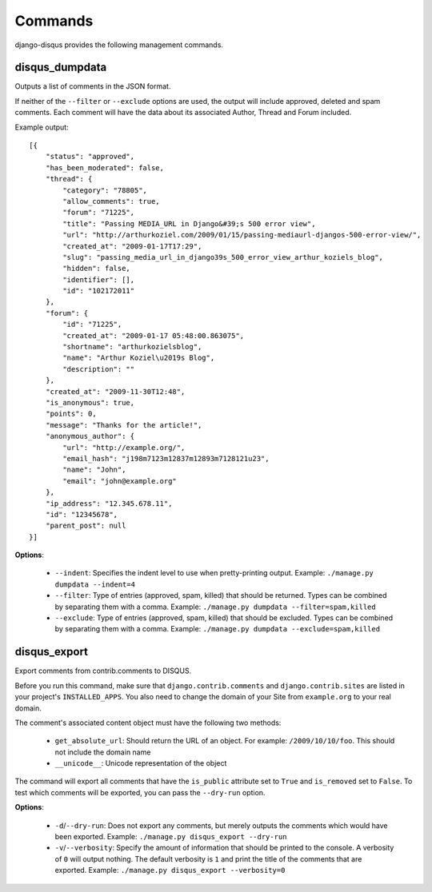 .. _commands:

Commands
========

django-disqus provides the following management commands.

.. _disqus_dumpdata:

disqus_dumpdata
---------------

Outputs a list of comments in the JSON format.

If neither of the ``--filter`` or ``--exclude`` options are used, the output
will include approved, deleted and spam comments. Each comment will have the data
about its associated Author, Thread and Forum included.

Example output::

    [{
        "status": "approved", 
        "has_been_moderated": false, 
        "thread": {
            "category": "78805", 
            "allow_comments": true, 
            "forum": "71225", 
            "title": "Passing MEDIA_URL in Django&#39;s 500 error view", 
            "url": "http://arthurkoziel.com/2009/01/15/passing-mediaurl-djangos-500-error-view/", 
            "created_at": "2009-01-17T17:29", 
            "slug": "passing_media_url_in_django39s_500_error_view_arthur_koziels_blog", 
            "hidden": false, 
            "identifier": [], 
            "id": "102172011"
        }, 
        "forum": {
            "id": "71225", 
            "created_at": "2009-01-17 05:48:00.863075", 
            "shortname": "arthurkozielsblog", 
            "name": "Arthur Koziel\u2019s Blog", 
            "description": ""
        }, 
        "created_at": "2009-11-30T12:48", 
        "is_anonymous": true, 
        "points": 0, 
        "message": "Thanks for the article!", 
        "anonymous_author": {
            "url": "http://example.org/", 
            "email_hash": "j198m7123m12837m12893m7128121u23", 
            "name": "John", 
            "email": "john@example.org"
        }, 
        "ip_address": "12.345.678.11", 
        "id": "12345678", 
        "parent_post": null
    }]


**Options**:

 - ``--indent``: Specifies the indent level to use when pretty-printing output.
   Example: ``./manage.py dumpdata --indent=4``
 - ``--filter``: Type of entries (approved, spam, killed) that should be
   returned. Types can be combined by separating them with a comma. Example:
   ``./manage.py dumpdata --filter=spam,killed``
 - ``--exclude``: Type of entries (approved, spam, killed) that should be
   excluded. Types can be combined by separating them with a comma. Example:
   ``./manage.py dumpdata --exclude=spam,killed``

disqus_export
-------------

Export comments from contrib.comments to DISQUS.

Before you run this command, make sure that ``django.contrib.comments``
and ``django.contrib.sites`` are listed in your project's ``INSTALLED_APPS``.
You also need to change the domain of your Site from ``example.org`` to your
real domain.

The comment's associated content object must have the following two methods:

 - ``get_absolute_url``: Should return the URL of an object. For example: 
   ``/2009/10/10/foo``. This should not include the domain name
 - ``__unicode__``: Unicode representation of the object

The command will export all comments that have the ``is_public``
attribute set to ``True`` and ``is_removed`` set to ``False``. To test which
comments will be exported, you can pass the ``--dry-run`` option.

**Options**:

 - ``-d``/``--dry-run``: Does not export any comments, but merely outputs
   the comments which would have been exported. Example:
   ``./manage.py disqus_export --dry-run``
 - ``-v``/``--verbosity``: Specify the amount of information that should be
   printed to the console. A verbosity of ``0`` will output nothing. The
   default verbosity is ``1`` and print the title of the comments that are
   exported. Example: ``./manage.py disqus_export --verbosity=0``

